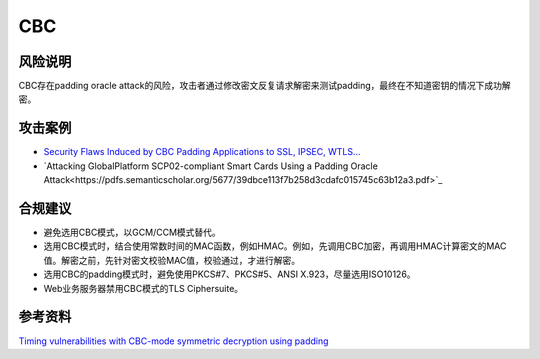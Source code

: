 CBC
===


风险说明
--------

CBC存在padding oracle attack的风险，攻击者通过修改密文反复请求解密来测试padding，最终在不知道密钥的情况下成功解密。

攻击案例
--------

- `Security Flaws Induced by CBC Padding Applications to SSL, IPSEC, WTLS... <https://www.iacr.org/cryptodb/archive/2002/EUROCRYPT/2850/2850.pdf>`_
- `Attacking GlobalPlatform SCP02-compliant Smart Cards Using a Padding Oracle Attack<https://pdfs.semanticscholar.org/5677/39dbce113f7b258d3cdafc015745c63b12a3.pdf>`_


合规建议
--------

- 避免选用CBC模式，以GCM/CCM模式替代。
- 选用CBC模式时，结合使用常数时间的MAC函数，例如HMAC。例如，先调用CBC加密，再调用HMAC计算密文的MAC值。解密之前，先针对密文校验MAC值，校验通过，才进行解密。
- 选用CBC的padding模式时，避免使用PKCS#7、PKCS#5、ANSI X.923，尽量选用ISO10126。
- Web业务服务器禁用CBC模式的TLS Ciphersuite。


参考资料
--------

`Timing vulnerabilities with CBC-mode symmetric decryption using padding <https://learn.microsoft.com/en-us/dotnet/standard/security/vulnerabilities-cbc-mode>`_


